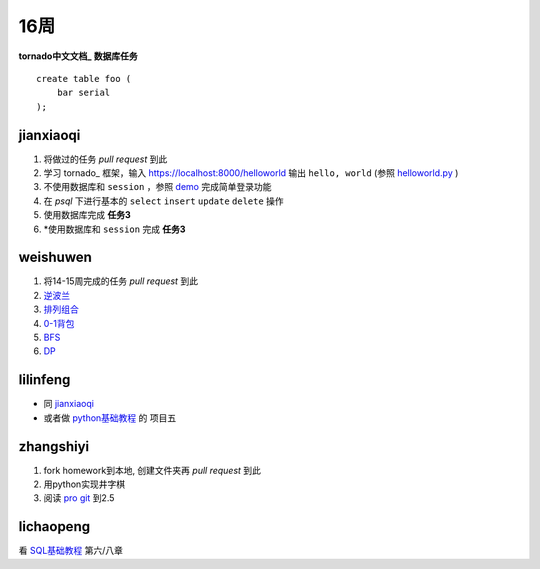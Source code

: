 16周
=======
**tornado中文文档_**
**数据库任务**

.. class:: prettyprint lang-sql

:: 

    create table foo (  
        bar serial  
    );

jianxiaoqi  
----------

1. 将做过的任务 *pull request* 到此
2. 学习 tornado_ 框架，输入 https://localhost:8000/helloworld 输出 ``hello, world`` (参照 helloworld.py_ )
3. 不使用数据库和 ``session`` ，参照 demo_ 完成简单登录功能
4. 在 *psql* 下进行基本的 ``select`` ``insert`` ``update`` ``delete`` 操作
5. 使用数据库完成 **任务3**
6. \*使用数据库和 ``session`` 完成 **任务3**
  
weishuwen
---------

1. 将14-15周完成的任务 *pull request* 到此
2. 逆波兰_
3. 排列组合_
4. 0-1背包_
5. BFS_
6. DP_
  
lilinfeng
---------

* 同 `jianxiaoqi`_
* 或者做 python基础教程_ 的 项目五
  
zhangshiyi
----------

1. fork homework到本地, 创建文件夹再 *pull request* 到此
2. 用python实现井字棋
3. 阅读 `pro git <http://git-scm.com/book/zh>`_ 到2.5

lichaopeng
----------

看 SQL基础教程_ 第六/八章

.. _demo: https://github.com/loggerhead/tornado-memcached-sessions/blob/master/demo/main.py
.. _helloworld.py: https://github.com/facebook/tornado/blob/master/demos/helloworld/helloworld.py
.. _tornado源码: https://github.com/facebook/tornado
.. _tornado中文文档: http://www.pythoner.com/273.html
.. _SQL基础教程: http://pan.baidu.com/share/link?shareid=451240&uk=1175000742
.. _逆波兰: http://acm.nyist.net/JudgeOnline/problem.php?pid=2
.. _排列组合: http://acm.nyist.net/JudgeOnline/problem.php?pid=19
.. _0-1背包: http://acm.nyist.net/JudgeOnline/problem.php?pid=49
.. _BFS: http://acm.nyist.net/JudgeOnline/problem.php?pid=58
.. _DP: http://acm.nyist.net/JudgeOnline/problem.php?pid=214
.. _python基础教程: http://book.douban.com/subject/4866934/
